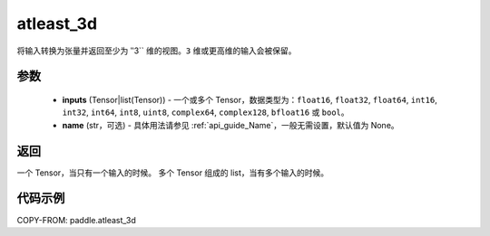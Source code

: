 .. _cn_api_paddle_atleast_3d:

atleast_3d
-------------------------------

.. py:function:: paddle.atleast_3d(*inputs, name=None)

将输入转换为张量并返回至少为 ‵‵3`` 维的视图。``3`` 维或更高维的输入会被保留。

参数
::::::::::::

    - **inputs** (Tensor|list(Tensor)) - 一个或多个 Tensor，数据类型为：``float16``, ``float32``, ``float64``, ``int16``, ``int32``, ``int64``, ``int8``, ``uint8``, ``complex64``, ``complex128``, ``bfloat16`` 或 ``bool``。
    - **name** (str，可选) - 具体用法请参见 :ref:`api_guide_Name`，一般无需设置，默认值为 None。

返回
::::::::::::
一个 Tensor，当只有一个输入的时候。
多个 Tensor 组成的 list，当有多个输入的时候。

代码示例
::::::::::::

COPY-FROM: paddle.atleast_3d
